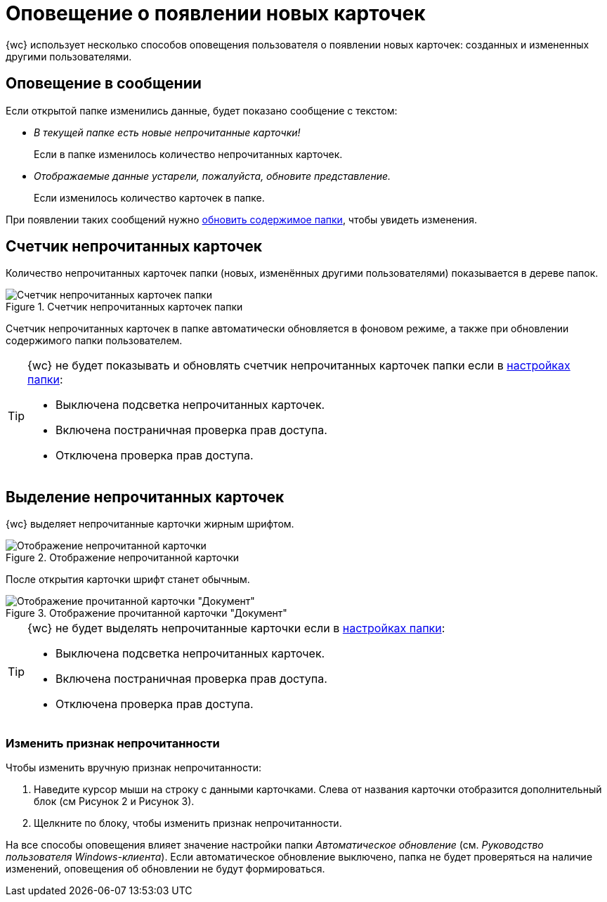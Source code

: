 = Оповещение о появлении новых карточек

{wc} использует несколько способов оповещения пользователя о появлении новых карточек: созданных и измененных другими пользователями.

== Оповещение в сообщении

Если открытой папке изменились данные, будет показано сообщение с текстом:

* _В текущей папке есть новые непрочитанные карточки!_
+
Если в папке изменилось количество непрочитанных карточек.
+
* _Отображаемые данные устарели, пожалуйста, обновите представление._
+
Если изменилось количество карточек в папке.

При появлении таких сообщений нужно xref:foldersUpdate.adoc[обновить содержимое папки], чтобы увидеть изменения.

== Счетчик непрочитанных карточек

Количество непрочитанных карточек папки (новых, изменённых другими пользователями) показывается в дереве папок.

.Счетчик непрочитанных карточек папки
image::folders_unreadcount.png[Счетчик непрочитанных карточек папки]

Счетчик непрочитанных карточек в папке автоматически обновляется в фоновом режиме, а также при обновлении содержимого папки пользователем.

[TIP]
====
{wc} не будет показывать и обновлять счетчик непрочитанных карточек папки если в xref:foldersSettings.adoc[настройках папки]:

- Выключена подсветка непрочитанных карточек.
- Включена постраничная проверка прав доступа.
- Отключена проверка прав доступа.
====

== Выделение непрочитанных карточек

{wc} выделяет непрочитанные карточки жирным шрифтом.

.Отображение непрочитанной карточки
image::dcard_unread.png[Отображение непрочитанной карточки]

После открытия карточки шрифт станет обычным.

.Отображение прочитанной карточки "Документ"
image::dcard_read.png[Отображение прочитанной карточки "Документ"]

[TIP]
====
{wc} не будет выделять непрочитанные карточки если в xref:foldersSettings.adoc[настройках папки]:

- Выключена подсветка непрочитанных карточек.
- Включена постраничная проверка прав доступа.
- Отключена проверка прав доступа.
====

=== Изменить признак непрочитанности

.Чтобы изменить вручную признак непрочитанности:
. Наведите курсор мыши на строку с данными карточками. Слева от названия карточки отобразится дополнительный блок (см Рисунок 2 и Рисунок 3).
. Щелкните по блоку, чтобы изменить признак непрочитанности.

На все способы оповещения влияет значение настройки папки _Автоматическое обновление_ (см. _Руководство пользователя Windows-клиента_). Если автоматическое обновление выключено, папка не будет проверяться на наличие изменений, оповещения об обновлении не будут формироваться.
